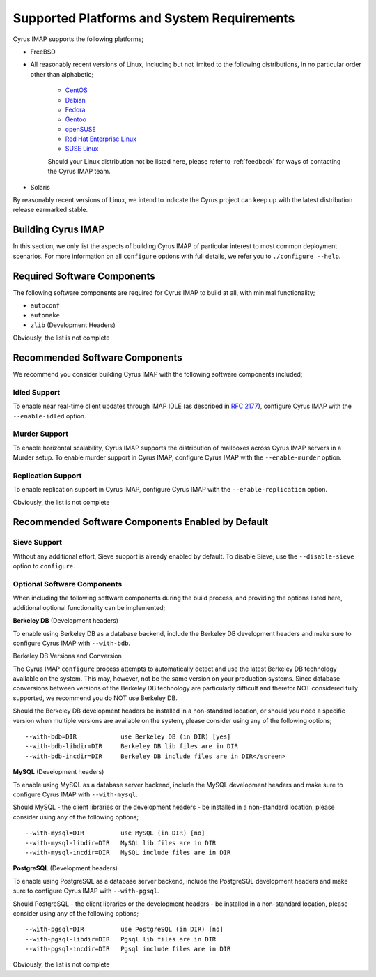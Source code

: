 Supported Platforms and System Requirements
===========================================

Cyrus IMAP supports the following platforms;

* FreeBSD

* All reasonably recent versions of Linux, including but not limited to the following distributions, in no particular order other than alphabetic;

    * `CentOS <https://www.centos.org>`__
    * `Debian <https://www.debian.org>`__
    * `Fedora <https://www.fedoraproject.org>`__
    * `Gentoo <https://www.gentoo.org>`__
    * `openSUSE <https://www.opensuse.org>`__
    * `Red Hat Enterprise Linux <https://www.redhat.com/en>`__
    * `SUSE Linux <https://www.suse.com>`__

    Should your Linux distribution not be listed here, please refer to :ref:`feedback` for ways of contacting the Cyrus IMAP team.

* Solaris

By reasonably recent versions of Linux, we intend to indicate the Cyrus project can keep up with the latest distribution release earmarked stable.

Building Cyrus IMAP
-------------------

In this section, we only list the aspects of building Cyrus IMAP of particular interest to most common deployment scenarios. For more information on all ``configure`` options with full details, we refer you to ``./configure --help``.

Required Software Components
----------------------------

The following software components are required for Cyrus IMAP to build at all, with minimal functionality;

* ``autoconf``
* ``automake``
* ``zlib`` (Development Headers)

Obviously, the list is not complete

Recommended Software Components
-------------------------------

We recommend you consider building Cyrus IMAP with the following software components included;

Idled Support
"""""""""""""

To enable near real-time client updates through IMAP IDLE (as described in `RFC 2177 <http://tools.ietf.org/html/rfc2177>`__), configure Cyrus IMAP with the ``--enable-idled`` option.

Murder Support
""""""""""""""

To enable horizontal scalability, Cyrus IMAP supports the distribution of mailboxes across Cyrus IMAP servers in a Murder setup. To enable murder support in Cyrus IMAP, configure Cyrus IMAP with the ``--enable-murder`` option.

Replication Support
"""""""""""""""""""

To enable replication support in Cyrus IMAP, configure Cyrus IMAP with the ``--enable-replication`` option.

Obviously, the list is not complete

Recommended Software Components Enabled by Default
--------------------------------------------------

Sieve Support
"""""""""""""

Without any additional effort, Sieve support is already enabled by default. To disable Sieve, use the ``--disable-sieve`` option to ``configure``.

Optional Software Components
""""""""""""""""""""""""""""

When including the following software components during the build process, and providing the options listed here, additional optional functionality can be implemented;

**Berkeley DB** (Development headers)

To enable using Berkeley DB as a database backend, include the Berkeley DB development headers and make sure to configure Cyrus IMAP with ``--with-bdb``.

Berkeley DB Versions and Conversion

The Cyrus IMAP ``configure`` process attempts to automatically detect and use the latest Berkeley DB technology available on the system. This may, however, not be the same version on your production systems. Since database conversions between versions of the Berkeley DB technology are particularly difficult and therefor NOT considered fully supported, we recommend you do NOT use Berkeley DB.

Should the Berkeley DB development headers be installed in a non-standard location, or should you need a specific version when multiple versions are available on the system, please consider using any of the following options;

::

    --with-bdb=DIR            use Berkeley DB (in DIR) [yes]
    --with-bdb-libdir=DIR     Berkeley DB lib files are in DIR
    --with-bdb-incdir=DIR     Berkeley DB include files are in DIR</screen>

**MySQL** (Development headers)

To enable using MySQL as a database server backend, include the MySQL development headers and make sure to configure Cyrus IMAP with ``--with-mysql``.

Should MySQL - the client libraries or the development headers - be installed in a non-standard location, please consider using any of the following options;

::

    --with-mysql=DIR          use MySQL (in DIR) [no]
    --with-mysql-libdir=DIR   MySQL lib files are in DIR
    --with-mysql-incdir=DIR   MySQL include files are in DIR

**PostgreSQL** (Development headers)

To enable using PostgreSQL as a database server backend, include the PostgreSQL development headers and make sure to configure Cyrus IMAP with ``--with-pgsql``.

Should PostgreSQL - the client libraries or the development headers - be installed in a non-standard location, please consider using any of the following options;

::

    --with-pgsql=DIR          use PostgreSQL (in DIR) [no]
    --with-pgsql-libdir=DIR   Pgsql lib files are in DIR
    --with-pgsql-incdir=DIR   Pgsql include files are in DIR

Obviously, the list is not complete

